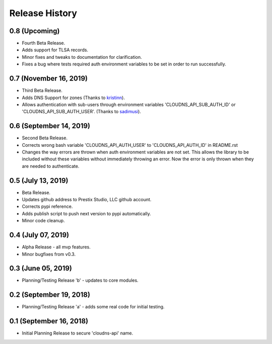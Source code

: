 .. :changelog:

Release History
---------------

0.8 (Upcoming)
++++++++++++++

* Fourth Beta Release.
* Adds support for TLSA records.
* Minor fixes and tweaks to documentation for clarification.
* Fixes a bug where tests required auth environment variables to be set in
  order to run successfully.


0.7 (November 16, 2019)
+++++++++++++++++++++++

* Third Beta Release.
* Adds DNS Support for zones (Thanks to
  `kristinn <https://github.com/kristinn>`__).
* Allows authentication with sub-users through environment variables
  'CLOUDNS_API_SUB_AUTH_ID' or 'CLOUDNS_API_SUB_AUTH_USER'. (Thanks to
  `sadimusi <https://github.com/sadimusi>`__).


0.6 (September 14, 2019)
++++++++++++++++++++++++

* Second Beta Release.
* Corrects wrong bash variable 'CLOUDNS_API_AUTH_USER' to 'CLOUDNS_API_AUTH_ID'
  in README.rst
* Changes the way errors are thrown when auth environment variables are not
  set. This allows the library to be included without these variables without
  immediately throwing an error. Now the error is only thrown when they are
  needed to authenticate.


0.5 (July 13, 2019)
+++++++++++++++++++

* Beta Release.
* Updates github address to Prestix Studio, LLC github account.
* Corrects pypi reference.
* Adds publish script to push next version to pypi automatically.
* Minor code cleanup.


0.4 (July 07, 2019)
+++++++++++++++++++

* Alpha Release - all mvp features.
* Minor bugfixes from v0.3.


0.3 (June 05, 2019)
+++++++++++++++++++

* Planning/Testing Release 'b' - updates to core modules.


0.2 (September 19, 2018)
++++++++++++++++++++++++

* Planning/Testing Release 'a' - adds some real code for initial testing.


0.1 (September 16, 2018)
++++++++++++++++++++++++

* Initial Planning Release to secure 'cloudns-api' name.
